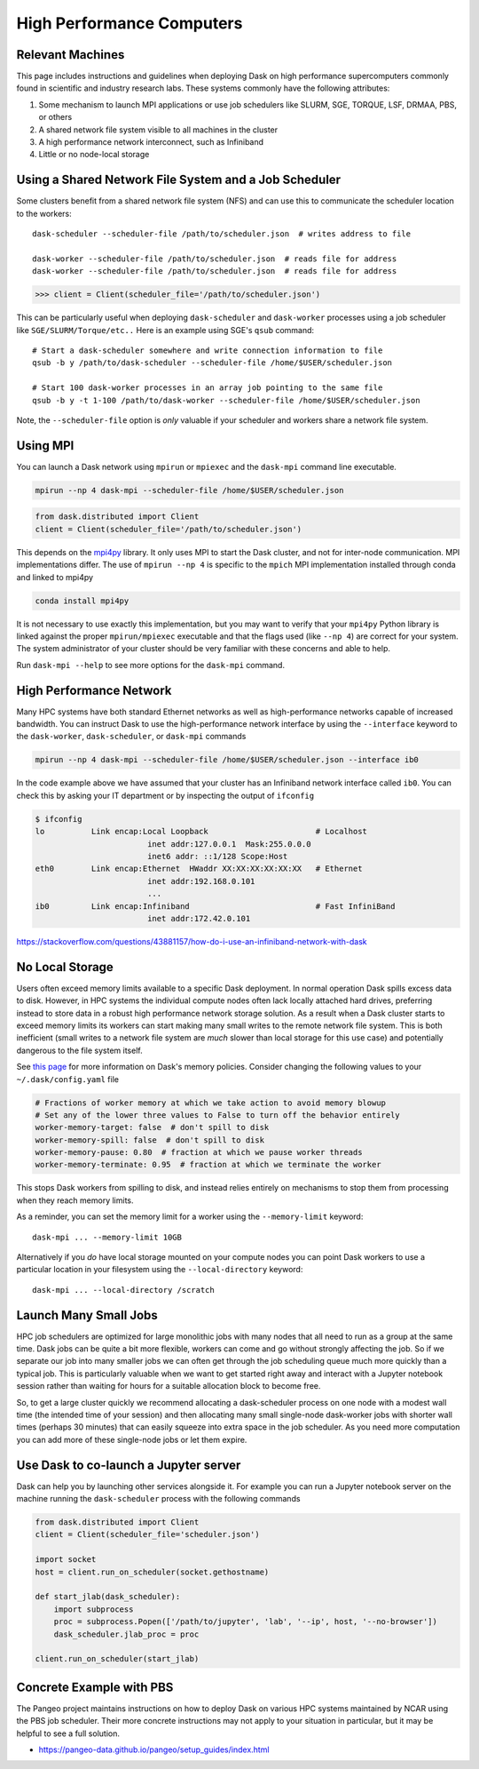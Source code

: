 High Performance Computers
==========================

Relevant Machines
-----------------

This page includes instructions and guidelines when deploying Dask on high
performance supercomputers commonly found in scientific and industry research
labs.  These systems commonly have the following attributes:

1.  Some mechanism to launch MPI applications or use job schedulers like
    SLURM, SGE, TORQUE, LSF, DRMAA, PBS, or others
2.  A shared network file system visible to all machines in the cluster
3.  A high performance network interconnect, such as Infiniband
4.  Little or no node-local storage


Using a Shared Network File System and a Job Scheduler
------------------------------------------------------

Some clusters benefit from a shared network file system (NFS) and can use this
to communicate the scheduler location to the workers::

   dask-scheduler --scheduler-file /path/to/scheduler.json  # writes address to file

   dask-worker --scheduler-file /path/to/scheduler.json  # reads file for address
   dask-worker --scheduler-file /path/to/scheduler.json  # reads file for address

.. code-block:: python

   >>> client = Client(scheduler_file='/path/to/scheduler.json')

This can be particularly useful when deploying ``dask-scheduler`` and
``dask-worker`` processes using a job scheduler like
``SGE/SLURM/Torque/etc..``  Here is an example using SGE's ``qsub`` command::

    # Start a dask-scheduler somewhere and write connection information to file
    qsub -b y /path/to/dask-scheduler --scheduler-file /home/$USER/scheduler.json

    # Start 100 dask-worker processes in an array job pointing to the same file
    qsub -b y -t 1-100 /path/to/dask-worker --scheduler-file /home/$USER/scheduler.json

Note, the ``--scheduler-file`` option is *only* valuable if your scheduler and
workers share a network file system.


Using MPI
---------

You can launch a Dask network using ``mpirun`` or ``mpiexec`` and the
``dask-mpi`` command line executable.

.. code-block:: bash

   mpirun --np 4 dask-mpi --scheduler-file /home/$USER/scheduler.json

.. code-block:: python

   from dask.distributed import Client
   client = Client(scheduler_file='/path/to/scheduler.json')

This depends on the `mpi4py <http://mpi4py.readthedocs.io/>`_ library.  It only
uses MPI to start the Dask cluster, and not for inter-node communication.  MPI
implementations differ.  The use of ``mpirun --np 4`` is specific to the
``mpich`` MPI implementation installed through conda and linked to mpi4py

.. code-block:: bash

   conda install mpi4py

It is not necessary to use exactly this implementation, but you may want to
verify that your ``mpi4py`` Python library is linked against the proper
``mpirun/mpiexec`` executable and that the flags used (like ``--np 4``) are
correct for your system.  The system administrator of your cluster should be
very familiar with these concerns and able to help.

Run ``dask-mpi --help`` to see more options for the ``dask-mpi`` command.


High Performance Network
------------------------

Many HPC systems have both standard Ethernet networks as well as
high-performance networks capable of increased bandwidth.  You can instruct
Dask to use the high-performance network interface by using the ``--interface``
keyword to the ``dask-worker``, ``dask-scheduler``, or ``dask-mpi`` commands

.. code-block:: bash

   mpirun --np 4 dask-mpi --scheduler-file /home/$USER/scheduler.json --interface ib0

In the code example above we have assumed that your cluster has an Infiniband
network interface called ``ib0``. You can check this by asking your IT department
or by inspecting the output of ``ifconfig``

.. code-block:: bash

	$ ifconfig
	lo          Link encap:Local Loopback                       # Localhost
				inet addr:127.0.0.1  Mask:255.0.0.0
				inet6 addr: ::1/128 Scope:Host
	eth0        Link encap:Ethernet  HWaddr XX:XX:XX:XX:XX:XX   # Ethernet
				inet addr:192.168.0.101
				...
	ib0         Link encap:Infiniband                           # Fast InfiniBand
				inet addr:172.42.0.101

https://stackoverflow.com/questions/43881157/how-do-i-use-an-infiniband-network-with-dask


No Local Storage
----------------

Users often exceed memory limits available to a specific Dask deployment.  In
normal operation Dask spills excess data to disk.  However, in HPC systems the
individual compute nodes often lack locally attached hard drives, preferring
instead to store data in a robust high performance network storage solution.
As a result when a Dask cluster starts to exceed memory limits its workers can
start making many small writes to the remote network file system.  This is both
inefficient (small writes to a network file system are *much* slower than local
storage for this use case) and potentially dangerous to the file system itself.

See `this page
<http://distributed.readthedocs.io/en/latest/worker.html#memory-management>`_
for more information on Dask's memory policies.  Consider changing the
following values to your ``~/.dask/config.yaml`` file

.. code-block:: yaml

   # Fractions of worker memory at which we take action to avoid memory blowup
   # Set any of the lower three values to False to turn off the behavior entirely
   worker-memory-target: false  # don't spill to disk
   worker-memory-spill: false  # don't spill to disk
   worker-memory-pause: 0.80  # fraction at which we pause worker threads
   worker-memory-terminate: 0.95  # fraction at which we terminate the worker

This stops Dask workers from spilling to disk, and instead relies entirely on
mechanisms to stop them from processing when they reach memory limits.

As a reminder, you can set the memory limit for a worker using the
``--memory-limit`` keyword::

   dask-mpi ... --memory-limit 10GB

Alternatively if you *do* have local storage mounted on your compute nodes you
can point Dask workers to use a particular location in your filesystem using
the ``--local-directory`` keyword::

   dask-mpi ... --local-directory /scratch


Launch Many Small Jobs
----------------------

HPC job schedulers are optimized for large monolithic jobs with many nodes that
all need to run as a group at the same time.  Dask jobs can be quite a bit more
flexible, workers can come and go without strongly affecting the job.  So if we
separate our job into many smaller jobs we can often get through the job
scheduling queue much more quickly than a typical job.  This is particularly
valuable when we want to get started right away and interact with a Jupyter
notebook session rather than waiting for hours for a suitable allocation block
to become free.

So, to get a large cluster quickly we recommend allocating a dask-scheduler
process on one node with a modest wall time (the intended time of your session)
and then allocating many small single-node dask-worker jobs with shorter wall
times (perhaps 30 minutes) that can easily squeeze into extra space in the job
scheduler.  As you need more computation you can add more of these single-node
jobs or let them expire.


Use Dask to co-launch a Jupyter server
--------------------------------------

Dask can help you by launching other services alongside it.  For example you
can run a Jupyter notebook server on the machine running the ``dask-scheduler``
process with the following commands

.. code-block:: python

   from dask.distributed import Client
   client = Client(scheduler_file='scheduler.json')

   import socket
   host = client.run_on_scheduler(socket.gethostname)

   def start_jlab(dask_scheduler):
       import subprocess
       proc = subprocess.Popen(['/path/to/jupyter', 'lab', '--ip', host, '--no-browser'])
       dask_scheduler.jlab_proc = proc

   client.run_on_scheduler(start_jlab)


Concrete Example with PBS
-------------------------

The Pangeo project maintains instructions on how to deploy Dask on various HPC
systems maintained by NCAR using the PBS job scheduler.  Their more concrete
instructions may not apply to your situation in particular, but it may be
helpful to see a full solution.

- https://pangeo-data.github.io/pangeo/setup_guides/index.html
